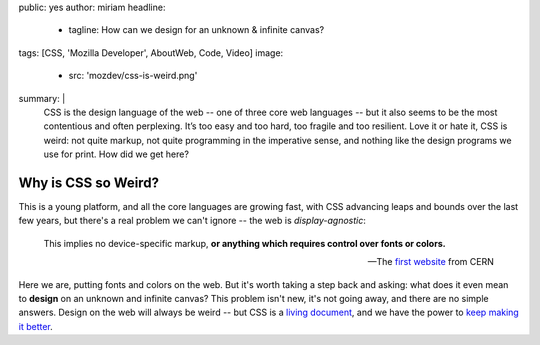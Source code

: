 public: yes
author: miriam
headline:
  - tagline: How can we design for an unknown & infinite canvas?
tags: [CSS, 'Mozilla Developer', AboutWeb, Code, Video]
image:
  - src: 'mozdev/css-is-weird.png'
summary: |
  CSS is the design language of the web --
  one of three core web languages --
  but it also seems to be the most contentious and often perplexing.
  It’s too easy and too hard,
  too fragile and too resilient.
  Love it or hate it, CSS is weird:
  not quite markup,
  not quite programming in the imperative sense,
  and nothing like the design programs we use for print.
  How did we get here?


Why is CSS so Weird?
====================

.. callmacro:: content.macros.j2#video
  :embed: '<iframe width="560" height="315" src="https://www.youtube.com/embed/aHUtMbJw8iA" frameborder="0" allow="accelerometer; autoplay; encrypted-media; gyroscope; picture-in-picture" allowfullscreen></iframe>'

  CSS is for documents,
  and also for apps
  on a universally accessible web.

This is a young platform, and all the core languages are growing fast,
with CSS advancing leaps and bounds over the last few years,
but there's a real problem we can't ignore --
the web is *display-agnostic*:

  This implies no device-specific markup,
  **or anything which requires control over fonts or colors.**

  ---The `first website`_ from CERN

Here we are,
putting fonts and colors on the web.
But it's worth taking a step back and asking:
what does it even mean to **design** on an unknown and infinite canvas?
This problem isn't new, it's not going away, and there are no simple answers.
Design on the web will always be weird --
but CSS is a `living document`_,
and we have the power to `keep making it better`_.

.. _first website: http://info.cern.ch/hypertext/WWW/MarkUp/HTMLConstraints.html
.. _living document: https://www.w3.org/Style/CSS/specs.en.html
.. _keep making it better: https://github.com/w3c/csswg-drafts/
